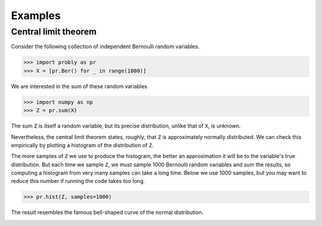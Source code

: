 ########
Examples
########

.. _clt:

*********************
Central limit theorem
*********************

Consider the following collection of independent
Bernoulli random variables.

>>> import probly as pr
>>> X = [pr.Ber() for _ in range(1000)]

We are interested in the sum of these random variables

>>> import numpy as np
>>> Z = pr.sum(X)

The sum ``Z`` is itself a random variable, but its precise distribution,
unlike that of ``X``, is unknown.

Nevertheless, the central limit theorem states, roughly, that ``Z`` is
approximately normally distributed. We can check this empirically by plotting
a histogram of the distribution of ``Z``.

The more samples of ``Z`` we use to
produce the histogram, the better an approximation it will be to the variable's
true distribution. But each time we sample ``Z``, we must sample 1000 Bernoulli
random variables and sum the results, so computing a histogram from very many
samples can take a long time. Below we use 1000 samples, but you may want to
reduce this number if running the code takes too long.

>>> pr.hist(Z, samples=1000)

The result resembles the famous bell-shaped curve of the normal distribution.

.. image:: _static/clt_ber_1000_1000.png
